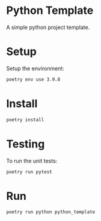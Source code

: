 * Python Template


[[../../actions/workflows/build.yml/badge.svg]]


A simple python project template.

* Setup

Setup the environment: 

#+begin_src sh
poetry env use 3.9.8
#+end_src

* Install

#+begin_src sh
poetry install
#+end_src

* Testing
  
To run the unit tests:  

#+begin_src sh
poetry run pytest
#+end_src


* Run
  
#+begin_src sh
poetry run python python_template
#+end_src

#+RESULTS:
: Hello World
